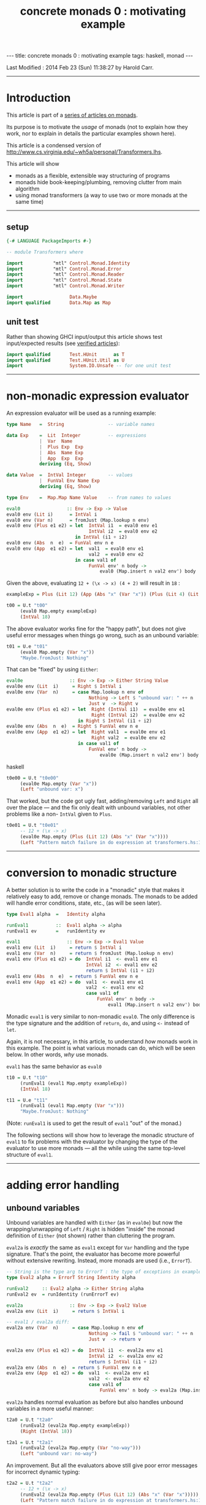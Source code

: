 #+TITLE:       concrete monads 0 : motivating example
#+AUTHOR:      Harold Carr
#+DESCRIPTION: concrete monads 0 : motivating example
#+PROPERTY:    tangle concrete-monads-0-motivating-example.hs
#+OPTIONS:     num:nil toc:t
#+OPTIONS:     skip:nil author:nil email:nil creator:nil timestamp:nil
#+INFOJS_OPT:  view:nil toc:t ltoc:t mouse:underline buttons:0 path:http://orgmode.org/org-info.js

#+BEGIN_HTML
---
title: concrete monads 0 : motivating example
tags: haskell, monad
---
#+END_HTML

# Created       : 2013 Dec 01 (Sun) 11:18:09 by carr.
Last Modified : 2014 Feb 23 (Sun) 11:38:27 by Harold Carr.

------------------------------------------------------------------------------
* Introduction

This article is part of a [[http://haroldcarr.com/posts/2014-02-19-monad-series.html][series of articles on monads]].

Its purpose is to motivate the /usage/ of monads (not to explain how
they work, nor to explain in details the particular examples shown
here).

This article is a condensed version of [[http://www.cs.virginia.edu/~wh5a/personal/Transformers.lhs]].

This article will show
- monads as a flexible, extensible way structuring of programs
- monads hide book-keeping/plumbing, removing clutter from main algorithm
- using monad transformers (a way to use two or more monads at the same time)

------------------------------------------------------------------------------
** setup

#+BEGIN_SRC haskell
{-# LANGUAGE PackageImports #-}

-- module Transformers where

import           "mtl" Control.Monad.Identity
import           "mtl" Control.Monad.Error
import           "mtl" Control.Monad.Reader
import           "mtl" Control.Monad.State
import           "mtl" Control.Monad.Writer

import                 Data.Maybe
import qualified       Data.Map as Map
#+END_SRC

** unit test

Rather than showing GHCI input/output this article shows test
input/expected results (see [[http://haroldcarr.com/posts/2013-11-07-verified-articles.html][verified articles]]):

#+BEGIN_SRC haskell
import qualified       Test.HUnit      as T
import qualified       Test.HUnit.Util as U
import                 System.IO.Unsafe -- for one unit test
#+END_SRC

------------------------------------------------------------------------------
* non-monadic expression evaluator

An expression evaluator will be used as a running example:

#+BEGIN_SRC haskell
type Name   =  String                -- variable names

data Exp    =  Lit  Integer          -- expressions
            |  Var  Name
            |  Plus Exp  Exp
            |  Abs  Name Exp
            |  App  Exp  Exp
            deriving (Eq, Show)

data Value  =  IntVal Integer        -- values
            |  FunVal Env Name Exp
            deriving (Eq, Show)

type Env    =  Map.Map Name Value    -- from names to values

eval0                 :: Env -> Exp -> Value
eval0 env (Lit i)      = IntVal i
eval0 env (Var n)      = fromJust (Map.lookup n env)
eval0 env (Plus e1 e2) = let  IntVal i1  = eval0 env e1
                              IntVal i2  = eval0 env e2
                         in IntVal (i1 + i2)
eval0 env (Abs  n  e)  = FunVal env n e
eval0 env (App  e1 e2) = let  val1  = eval0 env e1
                              val2  = eval0 env e2
                         in case val1 of
                              FunVal env' n body ->
                                  eval0 (Map.insert n val2 env') body
#+END_SRC

Given the above, evaluating =12 + (\x -> x) (4 + 2)= will result in =18= :

#+BEGIN_SRC haskell
exampleExp = Plus (Lit 12) (App (Abs "x" (Var "x")) (Plus (Lit 4) (Lit 2)))

t00 = U.t "t00"
     (eval0 Map.empty exampleExp)
     (IntVal 18)
#+END_SRC

The above evaluator works fine for the "happy path", but does not give useful
error messages when things go wrong, such as an unbound variable:

#+BEGIN_SRC haskell
t01 = U.e "t01"
     (eval0 Map.empty (Var "x"))
     "Maybe.fromJust: Nothing"
#+END_SRC

That can be "fixed" by using =Either=:

#+BEGIN_SRC haskell
eval0e                 :: Env -> Exp -> Either String Value
eval0e env (Lit  i)     = Right $ IntVal i
eval0e env (Var  n)     = case Map.lookup n env of
                              Nothing -> Left $ "unbound var: " ++ n
                              Just v  -> Right v
eval0e env (Plus e1 e2) = let  Right (IntVal i1)  = eval0e env e1
                               Right (IntVal i2)  = eval0e env e2
                          in Right $ IntVal (i1 + i2)
eval0e env (Abs  n  e)  = Right $ FunVal env n e
eval0e env (App  e1 e2) = let  Right val1  = eval0e env e1
                               Right val2  = eval0e env e2
                          in case val1 of
                              FunVal env' n body ->
                                  eval0e (Map.insert n val2 env') body
#+END_SRC haskell

#+BEGIN_SRC haskell
t0e00 = U.t "t0e00"
     (eval0e Map.empty (Var "x"))
     (Left "unbound var: x")
#+END_SRC

That worked, but the code got ugly fast, adding/removing =Left= and
=Right= all over the place --- and the fix only dealt with unbound
variables, not other problems like a non- =IntVal= given to =Plus=.

#+BEGIN_SRC haskell
t0e01 = U.t "t0e01"
     -- 12 + (\x -> x)
     (eval0e Map.empty (Plus (Lit 12) (Abs "x" (Var "x"))))
     (Left "Pattern match failure in do expression at transformers.hs:138:34-42")
#+END_SRC

------------------------------------------------------------------------------
* conversion to monadic structure

A better solution is to write the code in a "monadic" style that makes
it relatively easy to add, remove or change monads.  The monads to be
added will handle error conditions, state, etc., (as will be seen
later).

#+BEGIN_SRC haskell
type Eval1 alpha  =   Identity alpha

runEval1          ::  Eval1 alpha -> alpha
runEval1 ev       =   runIdentity ev

eval1                 :: Env -> Exp -> Eval1 Value
eval1 env (Lit  i)     = return $ IntVal i
eval1 env (Var  n)     = return $ fromJust (Map.lookup n env)
eval1 env (Plus e1 e2) = do  IntVal i1  <- eval1 env e1
                             IntVal i2  <- eval1 env e2
                             return $ IntVal (i1 + i2)
eval1 env (Abs  n  e)  = return $ FunVal env n e
eval1 env (App  e1 e2) = do  val1  <- eval1 env e1
                             val2  <- eval1 env e2
                             case val1 of
                                 FunVal env' n body ->
                                     eval1 (Map.insert n val2 env') body
#+END_SRC

Monadic =eval1= is very similar to non-monadic =eval0=.  The only
difference is the type signature and the addition of =return=, =do=,
and using =<-= instead of =let=.

Again, it is not necessary, in this article, to understand /how/ monads
work in this example.  The point is what various monads can do, which
will be seen below.  In other words, /why/ use monads.

#+BEGIN_COMMENT
For the purposes of this article, it is not necessary to understand
the following details.  The main point is to see the top-level
structure (and later, how that same structure can be leveraged).

Compared to the non-monadic =eval0=, =eval1=
- uses =return= in =Lit=, =Var=, =Plus=, =Abs=
  - =return= "puts" the return value into the proper monad (which monad to use is decided by the compiler)
- uses =do= in =Plus=, =App=
  - =do= enables actions to be sequenced in order and "gets" values from monads (i.e., =IntVal i1 <- eval1 env e1= above)
- uses the =Control.Monad.Identity= monad as "base case" monad around which other monad transformers will be added later
- uses =runIdentity= to get the final =Value= from the =Identity= monad after =eval1= completes

Compared to the non-monadic =eval0e=, =eval1=
- uses the mechanics of monads to put/get things to/from monads (i.e., =Left= / =Right= in =eval0e=)
#+END_COMMENT

=eval1= has the same behavior as =eval0=

#+BEGIN_SRC haskell
t10 = U.t "t10"
     (runEval1 (eval1 Map.empty exampleExp))
     (IntVal 18)

t11 = U.e "t11"
     (runEval1 (eval1 Map.empty (Var "x")))
     "Maybe.fromJust: Nothing"
#+END_SRC

(Note: =runEval1= is used to get the result of =eval1= "out" of the monad.)

The following sections will show how to leverage the monadic structure
of =eval1= to fix problems with the evaluator by changing the type of
the evaluator to use more monads --- all the while using the same
top-level structure of =eval1=.

------------------------------------------------------------------------------
* adding error handling

** unbound variables

Unbound variables are handled with =Either= (as in =eval0e=) but now
the wrapping/unwrapping of =Left= / =Right= is hidden "inside" the
monad definition of =Either= (not shown) rather than cluttering the
program.

=eval2a= is /exactly/ the same as =eval1= except for =Var= handling
and the type signature.  That's the point, the evaluator has become
more powerful without extensive rewriting.  Instead, more monads are
used (i.e., =ErrorT=).

#+BEGIN_SRC haskell
-- String is the type arg to ErrorT : the type of exceptions in example
type Eval2 alpha = ErrorT String Identity alpha

runEval2     :: Eval2 alpha -> Either String alpha
runEval2 ev  = runIdentity (runErrorT ev)

eval2a                 :: Env -> Exp -> Eval2 Value
eval2a env (Lit  i)     = return $ IntVal i

-- eval1 / eval2a diff:
eval2a env (Var  n)     = case Map.lookup n env of
                              Nothing -> fail $ "unbound var: " ++ n
                              Just v  -> return v

eval2a env (Plus e1 e2) = do  IntVal i1  <- eval2a env e1
                              IntVal i2  <- eval2a env e2
                              return $ IntVal (i1 + i2)
eval2a env (Abs  n  e)  = return $ FunVal env n e
eval2a env (App  e1 e2) = do  val1  <- eval2a env e1
                              val2  <- eval2a env e2
                              case val1 of
                                  FunVal env' n body -> eval2a (Map.insert n val2 env') body
#+END_SRC

=eval2a= handles normal evaluation as before but also handles unbound
variables in a more useful manner:

#+BEGIN_SRC haskell
t2a0 = U.t "t2a0"
     (runEval2 (eval2a Map.empty exampleExp))
     (Right (IntVal 18))

t2a1 = U.t "t2a1"
     (runEval2 (eval2a Map.empty (Var "no-way")))
     (Left "unbound var: no-way")
#+END_SRC

An improvement.  But all the evaluators above still give poor error
messages for incorrect dynamic typing:

#+BEGIN_SRC haskell
t2a2 = U.t "t2a2"
     -- 12 + (\x -> x)
     (runEval2 (eval2a Map.empty (Plus (Lit 12) (Abs "x" (Var "x")))))
     (Left "Pattern match failure in do expression at transformers.hs:138:34-42")

t2a3 = U.e "t2a3"
     -- 12 0
     (runEval2 (eval2a Map.empty (App (Lit 12) (Lit 0))))
     "Pattern match failure in do expression at transformers.hs:138:34-42"
#+END_SRC

That is fixed by pattern matching in =Plus= and =App= handling and
explicitly throwing an appropriate error:

#+BEGIN_SRC haskell
eval2b                 :: Env -> Exp -> Eval2 Value
eval2b env (Lit  i)     = return $ IntVal i
eval2b env (Var  n)     = case Map.lookup n env of
                              Nothing -> fail $ "unbound var: " ++ n
                              Just v  -> return v
eval2b env (Plus e1 e2) = do  e1'  <- eval2b env e1
                              e2'  <- eval2b env e2
                              -- eval2a / eval2b diff:
                              case (e1', e2') of
                                  (IntVal i1, IntVal i2) -> return $ IntVal (i1 + i2)
                                  _                      -> throwError "type error in Plus"
eval2b env (Abs  n  e)  = return $ FunVal env n e
eval2b env (App  e1 e2) = do  val1  <- eval2b env e1
                              val2  <- eval2b env e2
                              -- eval2a / eval2b diff:
                              case val1 of
                                  FunVal env' n body -> eval2b (Map.insert n val2 env') body
                                  _                  -> throwError "type error in App"
#+END_SRC

The monadic structure enabled "throwing" the error without the need to
thread that error return throughout the code.  Instead, it is hidden
and handled by the =ErrorT= monad.

#+BEGIN_SRC haskell
t2b0 = U.t "t2b0"
     (runEval2 (eval2b Map.empty (Plus (Lit 12) (Abs "x" (Var "x")))))
     (Left "type error in Plus")

t2b1 = U.t "t2b1"
     (runEval2 (eval2b Map.empty (App (Lit 12) (Lit 0))))
     (Left "type error in App")
#+END_SRC

------------------------------------------------------------------------------
* hiding the environment

The next change hides =Env= (via the =ReaderT= monad) since =Env= is
only extended in =App= and used in =Var= and =Abs=.

Notice how, for each successive evaluator (i.e., =eval1=, =eval2=,
=eval3=), an additional monad is pushed onto the front of the "monad
stack" used in the type of the evaluator.  Likewise, the final value
expression evaluation is obtained by removing each monad layer via
=runIdentity=, =runErrorT=, =runReaderT=.

#+BEGIN_COMMENT
Using =ReaderT=, the =Env= is passed into =eval3=.  It can be read
where needed and extended for nested computations (via =local=).
#+END_COMMENT

#+BEGIN_SRC haskell
type Eval3 alpha = ReaderT Env (ErrorT String Identity) alpha

runEval3     :: Env -> Eval3 alpha -> Either String alpha
runEval3 env ev  = runIdentity (runErrorT (runReaderT ev env))

eval3             :: Exp -> Eval3 Value
eval3 (Lit  i)     = return $ IntVal i
eval3 (Var  n)     = do env <- ask                -- eval2b / eval3 diff
                        case Map.lookup n env of
                            Nothing  -> throwError ("unbound variable: " ++ n)
                            Just val -> return val
eval3 (Plus e1 e2) = do e1'  <- eval3 e1
                        e2'  <- eval3 e2
                        case (e1', e2') of
                            (IntVal i1, IntVal i2) -> return $ IntVal (i1 + i2)
                            _                      -> throwError "type error in Plus"
eval3 (Abs  n  e)  = do env <- ask
                        return $ FunVal env n e
eval3 (App  e1 e2) = do val1  <- eval3 e1
                        val2  <- eval3 e2
                        case val1 of
                                                  -- eval2b / eval3 diff
                            FunVal env' n body -> local (const (Map.insert n val2 env')) (eval3 body)
                            _                  -> throwError "type error in App"
#+END_SRC

#+BEGIN_SRC haskell
t30 = U.t "t30"
     (runEval3 Map.empty (eval3 exampleExp))
     (Right (IntVal 18))
#+END_SRC

In =eval3=, the =ReaderT= =ask= function is used to obtain =Env= in
=Var= and =Abs=, and =local= is used to extend =Env= for the recursive
call to =eval3= in =App=.  (Note: the =local= environment, in this
case, does not depend on the current environment, so =const= is used.)

Again, understanding the exact details mentioned here is not
necessary.  Instead, notice how the code only changed where =Env= is
used.  Nothing else changed (other than the type signature and not
giving =Env= as an explicit parameter to =eval3=).

#+BEGIN_COMMENT
When =ReaderT= added on top of =ErrorT can call =ask= and =local= in =eval3=

But need to call functions of inner monads (e.g., =throwError=) via:

class MonadTrans t where
    lift :: Monad m => m a -> t m a

=lift=
- lifts the return value of a function up by one layer in the monad stack
- sends your command inwards by one layer
- To access =foo= provided three layers down stack: =lift $ lift $ lift $ foo=

Why did call to =throwError= in =eval3= work  without lifting?
- because =ReaderT= is an instance of =MonadError=
- note: =ErrorT= is a =MonadReader= too

mtl programmers made the monad transformers instances of each other (n^2 instances)!

If you need to build a new monad transformer yourself, think carefully
about the design of all the plumbing behind the scene.

But: we must call =MonadIO.liftIO=  in =eval6= because there is no =IO=
class. But only once: do not need to worry about how many times to compose =lift=
#+END_COMMENT

------------------------------------------------------------------------------
* adding state

As an example of state, the evaluator is extended with "profiling" :
an integer counting calls to the evaluator.  The state added is /not/
state like a mutable location in imperative languages.  It is
"effectful" --- meaning updated values are seen after updating but no
locations are mutated.  How that happens is not covered in this
article.

The =StateT= monad is wrapped around the innermost monad =Identity=
(order of =State= and =Error= matters).

#+BEGIN_SRC haskell
type Eval4 alpha = ReaderT Env (ErrorT String (StateT Integer Identity)) alpha

-- returns evaluation result (error or value) and state
-- give initial state arg for flexibility
runEval4            ::  Env -> Integer -> Eval4 alpha -> (Either String alpha, Integer)
runEval4 env st ev  =   runIdentity (runStateT (runErrorT (runReaderT ev env)) st)

-- tick type not same as =Eval4= so it can reused elsewhere.
tick :: (Num s, MonadState s m) => m ()
tick = do  st <- get
           put (st + 1)

-- eval4          :: Exp -> Eval4 Value
eval4 (Lit i)      = do tick
                        return $ IntVal i
eval4 (Var n)      = do tick
                        env <- ask
                        case Map.lookup n env of
                            Nothing -> throwError ("unbound variable: " ++ n)
                            Just val -> return val
eval4 (Plus e1 e2) = do tick
                        e1'  <- eval4 e1
                        e2'  <- eval4 e2
                        case (e1', e2') of
                            (IntVal i1, IntVal i2) ->
                                return $ IntVal (i1 + i2)
                            _ -> throwError "type error in addition"
eval4 (Abs n e)    = do tick
                        env <- ask
                        return $ FunVal env n e
eval4 (App e1 e2)  = do tick
                        val1  <- eval4 e1
                        val2  <- eval4 e2
                        case val1 of
                            FunVal env' n body -> local (const (Map.insert n val2 env')) (eval4 body)
                            _ -> throwError "type error in application"
#+END_SRC

=eval4= is identical to =eval3= (other than the change in type
signature) except each case starts by calling =tick= (and =do= is
added to =Lit=).

#+BEGIN_SRC haskell
t40 = U.t "t40"
     (runEval4 Map.empty 0 (eval4 exampleExp))
     (Right (IntVal 18),8) -- 8 reduction steps
#+END_SRC

#+BEGIN_COMMENT
Note: swap =StateT= and =ErrorT= then instead of:

type Eval4 alpha = ReaderT Env (ErrorT String (StateT Integer Identity)) alpha
runEval4            ::  Env -> Integer -> Eval4 alpha -> (Either String alpha, Integer)
runEval4 env st ev  = runIdentity (runStateT (runErrorT (runReaderT ev env)) st)

we get:

type Eval4' alpha    =   ReaderT Env (StateT Integer (ErrorT String Identity)) alpha
runEval4'           ::  Env -> Integer -> Eval4' alpha -> (Either String (alpha, Integer))
runEval4' env st ev = runIdentity (runErrorT (runStateT (runReaderT ev env) st))

Position of reader monad does not matter, since it does not contribute to the final result.

Note:

=State.gets= applies projection function to state before returning it.
=State.modify= applying function on state

------------------------------------------------------------------------------
-- * return types of examples

=runEval4=
- ignoring =ReaderT= as it does not affect the return value
- peels off =ErrorT= and constructs a value of type =Either String a=
- peels off =StateT= and constructs a pair whose
  - first component is the value being computed
  - second component is the side effect, i.e., the state
- =(Either String a, Integer)=

=runEval4='
- peels off =StateT= and then =ErrorT=
- =Either String (a, Integer)=

See:
- [[http://www.haskell.org/all_about_monads/][All About Monads]]
- [[http://en.wikibooks.org/wiki/Haskell/Monad_transformers][Monad transformers on WikiBooks]]
- [[http://haskell.org/haskellwiki/Category:Monad][Monad on haskell.org]]
- [[http://en.wikibooks.org/wiki/Write_Yourself_a_Scheme_in_48_Hours][Write Yourself a Scheme in 48 Hours]]

For more category theory stuff, start with
- [[http://en.wikibooks.org/wiki/Haskell/Category_theory][Category theory on WikiBooks]]
- [[http://stefan-klinger.de/files/monadGuide.pdf][The Haskell Programmer's Guide to the IO Monad --- Don't Panic]]
- [[ftp://ftp.cs.wpi.edu/pub/techreports/pdf/03-21.pdf][Monads for Programming Languages]] (pdf)
#+END_COMMENT

------------------------------------------------------------------------------
* adding logging

The evaluator is now extended to collect the name of each variable
encountered during evaluation and return the collection when
evaluation is done.

That is done via the =WriterT= monad.

(=WriterT= is a kind of a dual to =ReaderT=: =WriterT= can add (e.g.,
"write") values to result of computation, whereas =ReaderT= can only
use (e.g., "read") values passed in.)

#+BEGIN_COMMENT
Similar to =StateT=, =WriterT= interacts with =ErrorT= because it produces output.

So depending on order of =ErrorT= and =WriterT=, result will include
the values written out or not when an error occurs.

Type of =WriterT= output values restricted to be a =Monoid=.  Because
class methods used internally to construct initial value and to
combine several values written out.
#+END_COMMENT

#+BEGIN_SRC haskell
type Eval5 alpha = ReaderT Env  (ErrorT String (WriterT [String] (StateT Integer Identity))) alpha

runEval5            ::  Env -> Integer -> Eval5 alpha -> ((Either String alpha, [String]), Integer)
runEval5 env st ev  =   runIdentity (runStateT (runWriterT (runErrorT (runReaderT ev env))) st)

eval5             :: Exp -> Eval5 Value
eval5 (Lit i)      = do tick
                        return $ IntVal i
eval5 (Var n)      = do tick
                        -- eval4 / eval5 diff
                        tell [n] -- collect name of each var encountered during evaluation
                        env <- ask
                        case Map.lookup n env of
                            Nothing  -> throwError ("unbound variable: " ++ n)
                            Just val -> return val
eval5 (Plus e1 e2) = do tick
                        e1'  <- eval5 e1
                        e2'  <- eval5 e2
                        case (e1', e2') of
                            (IntVal i1, IntVal i2) -> return $ IntVal (i1 + i2)
                            _                      -> throwError "type error in addition"
eval5 (Abs n e)     = do tick
                         env <- ask
                         return $ FunVal env n e
eval5 (App e1 e2)   = do tick
                         val1  <- eval5 e1
                         val2  <- eval5 e2
                         case val1 of
                             FunVal env' n body -> local (const (Map.insert n val2 env')) (eval5 body)
                             _                  -> throwError "type error in application"
#+END_SRC

The only change from =eval4= to =eval5= (besides type signature) is
the usage of =tell= in =Var= handling.

#+BEGIN_SRC haskell
t50 = U.t "t50"
      (runEval5 Map.empty 0 (eval5 exampleExp))
      ((Right (IntVal 18),["x"]),8)
#+END_SRC

At first, it may seem like magic that state, logging, etc., can
suddenly be accessed even though they do not seem to appear as
explicit parameters.  The magic is in eval's type signature.  It is a
monad stack that is essentially a data structure (and more) being
passed throughout eval.  Therefore =ask=, =tell=, etc., can access the
appropriate part of the stack when needed.

(Aside: There is some "utility" magic in the monad transformers ([[http://hackage.haskell.org/package/mtl-2.1.2][mtl]]).
Even though there is a stack of monads, and a function such as =ask=
needs to operate on a specific monad in the stack (i.e., =ReaderT=),
the monad transformer implementation "automatically" applies the
function to the appropriate monad in the stack, rather than the main
line code needing to explicitly access the right level.)

------------------------------------------------------------------------------
* IO

The final extension is to add IO to the evaluator: =eval6= will print
the value of each =Lit= encountered during evaluation.

#+BEGIN_COMMENT
Not possible to define an IO monad transformer because IO execution
cannot be arbitrarily nested into other functions or monads.  Only
allowed in the monad =IO=.

mtl provides infrastructure to integrate IO: substitute =IO= for =Identity=

Because =Identity= is base monad, =runIdentity= applied last.

=runEval6= wrapped in =IO= constructor, so does not directly yield
result.  Yields IO computation which must be run to get result.

Also =runIdentity= invocation gone.
#+END_COMMENT

#+BEGIN_SRC haskell
type Eval6 alpha = ReaderT Env  (ErrorT String (WriterT [String] (StateT Integer IO))) alpha

runEval6           ::  Env -> Integer -> Eval6 alpha -> IO ((Either String alpha, [String]), Integer)
runEval6 env st ev  =  runStateT (runWriterT (runErrorT (runReaderT ev env))) st

eval6             :: Exp -> Eval6 Value
eval6 (Lit  i)     = do tick
                        -- eval5 / eval 6 diff
                        -- must use =liftIO= to lift into the currently running monad
                        liftIO $ print i -- print each int when evaluated
                        return $ IntVal i
eval6 (Var  n)     = do tick
                        tell [n]
                        env <- ask
                        case Map.lookup n env of
                            Nothing  -> throwError ("unbound variable: " ++ n)
                            Just val -> return val
eval6 (Plus e1 e2) = do tick
                        e1'  <- eval6 e1
                        e2'  <- eval6 e2
                        case (e1', e2') of
                            (IntVal i1, IntVal i2) -> return $ IntVal (i1 + i2)
                            _                      -> throwError "type error in addition"
eval6 (Abs  n  e)  = do tick
                        env <- ask
                        return $ FunVal env n e
eval6 (App  e1 e2) = do tick
                        val1  <- eval6 e1
                        val2  <- eval6 e2
                        case val1 of
                            FunVal env' n body -> local (const (Map.insert n val2 env')) (eval6 body)
                            _                  -> throwError "type error in application"
#+END_SRC

The only change from =eval5= to =eval6= (besides type signature) is
the usage of =liftIO ...= in =Lit= handling.

#+BEGIN_SRC haskell
t60 = U.t "t60"
      (unsafePerformIO (runEval6 Map.empty 0 (eval6 exampleExp)))
      ((Right (IntVal 18),["x"]),8)
#+END_SRC

------------------------------------------------------------------------------
* summary

The important point to see is that evaluators =eval1= through =eval6=
all have the same structure.  The only change between them is in the
type signature and the usage of specific monad functions (e.g., =ask=,
=tell=) to access data "in" the monad stack.

The mechanics of how state, logging, environment hiding, handling
errors, etc., are weaved through that structure are hidden inside the
monad implementations (rather than cluttering the main program).

Hopefully this article provides a glimpse into the power and
usefulness of monads.

------------------------------------------------------------------------------
* article accuracy

#+BEGIN_SRC haskell
runTests =
    T.runTestTT $ T.TestList $ t00   ++ t01   ++
                               t0e00 ++ t0e01 ++
                               t10   ++ t11   ++
                               t2a0  ++ t2a1  ++ t2a2 ++ t2a3 ++
                               t2b0  ++ t2b1  ++
                               t30   ++
                               t40   ++
                               t50   ++ t60
#+END_SRC

# End of file.

